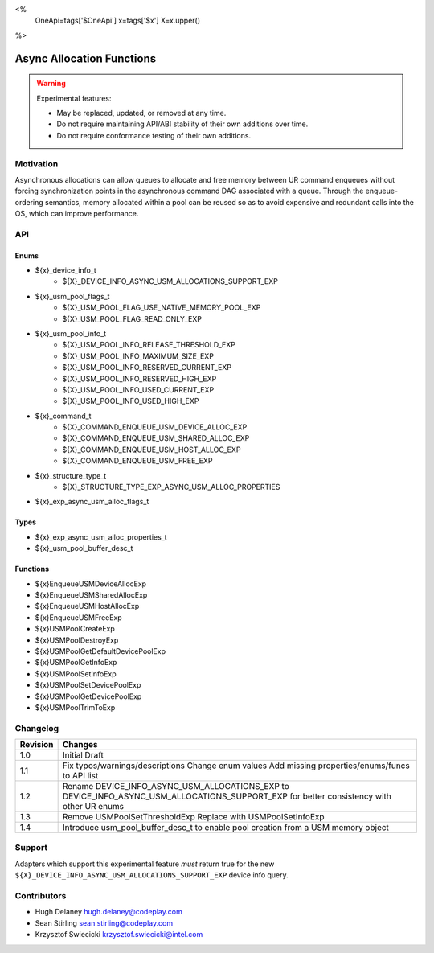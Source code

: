 <%
    OneApi=tags['$OneApi']
    x=tags['$x']
    X=x.upper()
%>

.. _experimental-async-allocations:

================================================================================
Async Allocation Functions
================================================================================

.. warning::

    Experimental features:

    *   May be replaced, updated, or removed at any time.
    *   Do not require maintaining API/ABI stability of their own additions over
        time.
    *   Do not require conformance testing of their own additions.


Motivation
--------------------------------------------------------------------------------

Asynchronous allocations can allow queues to allocate and free memory between
UR command enqueues without forcing synchronization points in the asynchronous
command DAG associated with a queue. Through the enqueue-ordering semantics,
memory allocated within a pool can be reused so as to avoid expensive and
redundant calls into the OS, which can improve performance.

API
--------------------------------------------------------------------------------

Enums
~~~~~~~~~~~~~~~~~~~~~~~~~~~~~~~~~~~~~~~~~~~~~~~~~~~~~~~~~~~~~~~~~~~~~~~~~~~~~~~~

* ${x}_device_info_t
    * ${X}_DEVICE_INFO_ASYNC_USM_ALLOCATIONS_SUPPORT_EXP
* ${x}_usm_pool_flags_t
    * ${X}_USM_POOL_FLAG_USE_NATIVE_MEMORY_POOL_EXP
    * ${X}_USM_POOL_FLAG_READ_ONLY_EXP
* ${x}_usm_pool_info_t
    * ${X}_USM_POOL_INFO_RELEASE_THRESHOLD_EXP
    * ${X}_USM_POOL_INFO_MAXIMUM_SIZE_EXP
    * ${X}_USM_POOL_INFO_RESERVED_CURRENT_EXP
    * ${X}_USM_POOL_INFO_RESERVED_HIGH_EXP
    * ${X}_USM_POOL_INFO_USED_CURRENT_EXP
    * ${X}_USM_POOL_INFO_USED_HIGH_EXP
* ${x}_command_t
    * ${X}_COMMAND_ENQUEUE_USM_DEVICE_ALLOC_EXP
    * ${X}_COMMAND_ENQUEUE_USM_SHARED_ALLOC_EXP
    * ${X}_COMMAND_ENQUEUE_USM_HOST_ALLOC_EXP
    * ${X}_COMMAND_ENQUEUE_USM_FREE_EXP
* ${x}_structure_type_t
    * ${X}_STRUCTURE_TYPE_EXP_ASYNC_USM_ALLOC_PROPERTIES
* ${x}_exp_async_usm_alloc_flags_t

Types
~~~~~~~~~~~~~~~~~~~~~~~~~~~~~~~~~~~~~~~~~~~~~~~~~~~~~~~~~~~~~~~~~~~~~~~~~~~~~~~~

* ${x}_exp_async_usm_alloc_properties_t
* ${x}_usm_pool_buffer_desc_t

Functions
~~~~~~~~~~~~~~~~~~~~~~~~~~~~~~~~~~~~~~~~~~~~~~~~~~~~~~~~~~~~~~~~~~~~~~~~~~~~~~~~

* ${x}EnqueueUSMDeviceAllocExp
* ${x}EnqueueUSMSharedAllocExp
* ${x}EnqueueUSMHostAllocExp
* ${x}EnqueueUSMFreeExp
* ${x}USMPoolCreateExp
* ${x}USMPoolDestroyExp
* ${x}USMPoolGetDefaultDevicePoolExp
* ${x}USMPoolGetInfoExp
* ${x}USMPoolSetInfoExp
* ${x}USMPoolSetDevicePoolExp
* ${x}USMPoolGetDevicePoolExp
* ${x}USMPoolTrimToExp


Changelog
--------------------------------------------------------------------------------

+----------+----------------------------------------------------------+
| Revision | Changes                                                  |
+==========+==========================================================+
| 1.0      | Initial Draft                                            |
+----------+----------------------------------------------------------+
| 1.1      | Fix typos/warnings/descriptions                          |
|          | Change enum values                                       |
|          | Add missing properties/enums/funcs to API list           |
+----------+----------------------------------------------------------+
| 1.2      | Rename DEVICE_INFO_ASYNC_USM_ALLOCATIONS_EXP to          |
|          | DEVICE_INFO_ASYNC_USM_ALLOCATIONS_SUPPORT_EXP for        |
|          | better consistency with other UR enums                   |
+----------+----------------------------------------------------------+
| 1.3      | Remove USMPoolSetThresholdExp                            |
|          | Replace with USMPoolSetInfoExp                           |
+----------+----------------------------------------------------------+
| 1.4      | Introduce usm_pool_buffer_desc_t to enable pool          |
|          | creation from a USM memory object                        |
+----------+----------------------------------------------------------+

Support
--------------------------------------------------------------------------------

Adapters which support this experimental feature *must* return true for the new
``${X}_DEVICE_INFO_ASYNC_USM_ALLOCATIONS_SUPPORT_EXP`` device info query.


Contributors
--------------------------------------------------------------------------------

* Hugh Delaney `hugh.delaney@codeplay.com <hugh.delaney@codeplay.com>`_
* Sean Stirling `sean.stirling@codeplay.com <sean.stirling@codeplay.com>`_
* Krzysztof Swiecicki `krzysztof.swiecicki@intel.com <krzysztof.swiecicki@intel.com>`_
